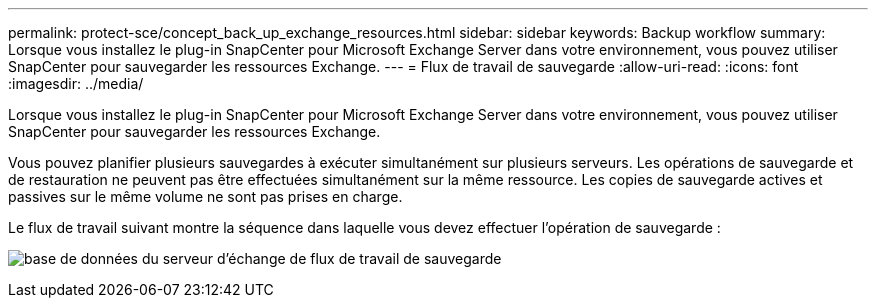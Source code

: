 ---
permalink: protect-sce/concept_back_up_exchange_resources.html 
sidebar: sidebar 
keywords: Backup workflow 
summary: Lorsque vous installez le plug-in SnapCenter pour Microsoft Exchange Server dans votre environnement, vous pouvez utiliser SnapCenter pour sauvegarder les ressources Exchange. 
---
= Flux de travail de sauvegarde
:allow-uri-read: 
:icons: font
:imagesdir: ../media/


[role="lead"]
Lorsque vous installez le plug-in SnapCenter pour Microsoft Exchange Server dans votre environnement, vous pouvez utiliser SnapCenter pour sauvegarder les ressources Exchange.

Vous pouvez planifier plusieurs sauvegardes à exécuter simultanément sur plusieurs serveurs.  Les opérations de sauvegarde et de restauration ne peuvent pas être effectuées simultanément sur la même ressource.  Les copies de sauvegarde actives et passives sur le même volume ne sont pas prises en charge.

Le flux de travail suivant montre la séquence dans laquelle vous devez effectuer l’opération de sauvegarde :

image:../media/sce_backup_workflow.gif["base de données du serveur d'échange de flux de travail de sauvegarde"]
